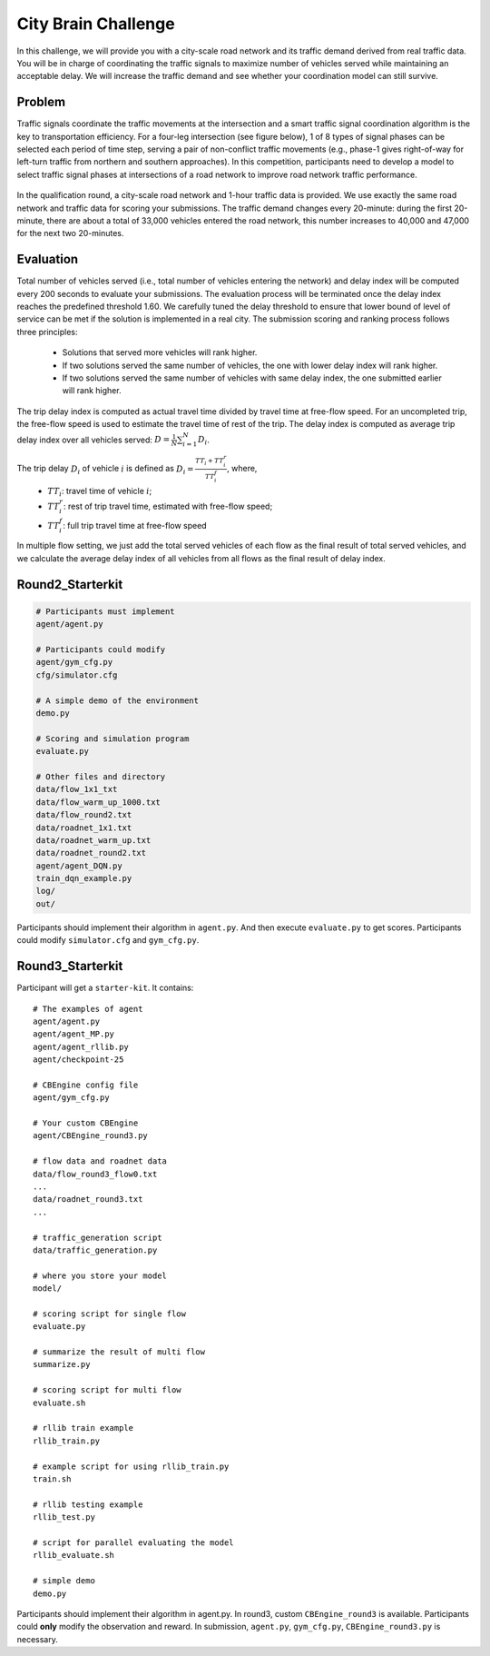 .. _citybrainchallenge:

City Brain Challenge
=========================

In this challenge, we will provide you with a city-scale road network and its traffic demand derived from real traffic data. You will be in charge of coordinating the traffic signals to maximize number of vehicles served while maintaining an acceptable delay. We will increase the traffic demand and see whether your coordination model can still survive.


===============
Problem
===============

Traffic signals coordinate the traffic movements at the intersection and a smart traffic signal coordination algorithm is the key to transportation efficiency. For a four-leg intersection (see figure below), 1 of 8 types of signal phases can be selected each period of time step, serving a pair of non-conflict traffic movements (e.g., phase-1 gives right-of-way for left-turn traffic from northern and southern approaches). In this competition, participants need to develop a model to select traffic signal phases at intersections of a road network to improve road network traffic performance.



  .. figure:: https://raw.githubusercontent.com/CityBrainChallenge/KDDCup2021-CityBrainChallenge/main/images/intersection.png
        :align: center



In the qualification round, a city-scale road network and 1-hour traffic data is provided. We use exactly the same road network and traffic data for scoring your submissions. The traffic demand changes every 20-minute: during the first 20-minute, there are about a total of 33,000 vehicles entered the road network, this number increases to 40,000 and 47,000 for the next two 20-minutes. 

===============
Evaluation
===============

Total number of vehicles served (i.e., total number of vehicles entering the network) and delay index will be computed every 200 seconds to evaluate your submissions. The evaluation process will be terminated once the delay index reaches the predefined threshold 1.60. We carefully tuned the delay threshold to ensure that lower bound of level of service can be met if the solution is implemented in a real city. 
The submission scoring and ranking process follows three principles:

 - Solutions that served more vehicles will rank higher.
 - If two solutions served the same number of vehicles, the one with lower delay index will rank higher.
 - If two solutions served the same number of vehicles with same delay index, the one submitted earlier will rank higher.

The trip delay index is computed as actual travel time divided by travel time at free-flow speed. For an uncompleted trip, the free-flow speed is used to estimate the travel time of rest of the trip. The delay index is computed as average trip delay index over all vehicles served: :math:`D = \frac{1}{N}\sum_{i=1}^{N}{D_{i}}`.

The trip delay :math:`D_{i}` of vehicle :math:`i` is defined as :math:`D_{i} = \frac{TT_{i} + TT_{i}^{r}}{TT_{i}^{f}}`, where, 
 - :math:`TT_i`: travel time of vehicle :math:`i`;
 - :math:`TT_{i}^{r}`: rest of trip travel time, estimated with free-flow speed;
 - :math:`TT_{i}^{f}`: full trip travel time at free-flow speed 

In multiple flow setting, we just add the total served vehicles of each flow as the final result of total served vehicles, and we calculate the average delay index of all vehicles from all flows as the final result of delay index.

======================
Round2_Starterkit
======================

.. code-block::

    # Participants must implement
    agent/agent.py

    # Participants could modify
    agent/gym_cfg.py
    cfg/simulator.cfg

    # A simple demo of the environment
    demo.py

    # Scoring and simulation program
    evaluate.py

    # Other files and directory
    data/flow_1x1_txt
    data/flow_warm_up_1000.txt
    data/flow_round2.txt
    data/roadnet_1x1.txt
    data/roadnet_warm_up.txt
    data/roadnet_round2.txt
    agent/agent_DQN.py
    train_dqn_example.py
    log/
    out/

Participants should implement their algorithm in ``agent.py``. And then execute ``evaluate.py`` to get scores. Participants could modify ``simulator.cfg`` and  ``gym_cfg.py``.

======================
Round3_Starterkit
======================

Participant will get a ``starter-kit``. It contains::

    # The examples of agent
    agent/agent.py
    agent/agent_MP.py
    agent/agent_rllib.py
    agent/checkpoint-25

    # CBEngine config file
    agent/gym_cfg.py

    # Your custom CBEngine
    agent/CBEngine_round3.py

    # flow data and roadnet data
    data/flow_round3_flow0.txt
    ...
    data/roadnet_round3.txt
    ...

    # traffic_generation script
    data/traffic_generation.py

    # where you store your model
    model/

    # scoring script for single flow
    evaluate.py

    # summarize the result of multi flow
    summarize.py

    # scoring script for multi flow
    evaluate.sh

    # rllib train example
    rllib_train.py

    # example script for using rllib_train.py
    train.sh

    # rllib testing example
    rllib_test.py

    # script for parallel evaluating the model
    rllib_evaluate.sh

    # simple demo
    demo.py

Participants should implement their algorithm in agent.py. In round3, custom ``CBEngine_round3`` is available. Participants could **only** modify the observation and reward. In submission, ``agent.py``, ``gym_cfg.py``, ``CBEngine_round3.py`` is necessary.